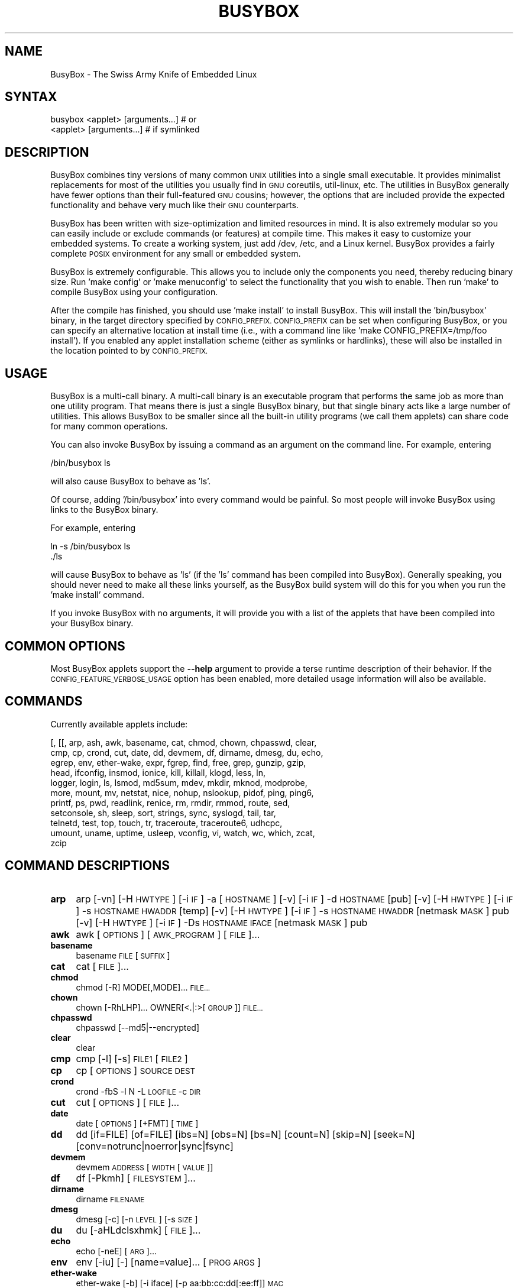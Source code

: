 .\" Automatically generated by Pod::Man 4.07 (Pod::Simple 3.32)
.\"
.\" Standard preamble:
.\" ========================================================================
.de Sp \" Vertical space (when we can't use .PP)
.if t .sp .5v
.if n .sp
..
.de Vb \" Begin verbatim text
.ft CW
.nf
.ne \\$1
..
.de Ve \" End verbatim text
.ft R
.fi
..
.\" Set up some character translations and predefined strings.  \*(-- will
.\" give an unbreakable dash, \*(PI will give pi, \*(L" will give a left
.\" double quote, and \*(R" will give a right double quote.  \*(C+ will
.\" give a nicer C++.  Capital omega is used to do unbreakable dashes and
.\" therefore won't be available.  \*(C` and \*(C' expand to `' in nroff,
.\" nothing in troff, for use with C<>.
.tr \(*W-
.ds C+ C\v'-.1v'\h'-1p'\s-2+\h'-1p'+\s0\v'.1v'\h'-1p'
.ie n \{\
.    ds -- \(*W-
.    ds PI pi
.    if (\n(.H=4u)&(1m=24u) .ds -- \(*W\h'-12u'\(*W\h'-12u'-\" diablo 10 pitch
.    if (\n(.H=4u)&(1m=20u) .ds -- \(*W\h'-12u'\(*W\h'-8u'-\"  diablo 12 pitch
.    ds L" ""
.    ds R" ""
.    ds C` ""
.    ds C' ""
'br\}
.el\{\
.    ds -- \|\(em\|
.    ds PI \(*p
.    ds L" ``
.    ds R" ''
.    ds C`
.    ds C'
'br\}
.\"
.\" Escape single quotes in literal strings from groff's Unicode transform.
.ie \n(.g .ds Aq \(aq
.el       .ds Aq '
.\"
.\" If the F register is >0, we'll generate index entries on stderr for
.\" titles (.TH), headers (.SH), subsections (.SS), items (.Ip), and index
.\" entries marked with X<> in POD.  Of course, you'll have to process the
.\" output yourself in some meaningful fashion.
.\"
.\" Avoid warning from groff about undefined register 'F'.
.de IX
..
.if !\nF .nr F 0
.if \nF>0 \{\
.    de IX
.    tm Index:\\$1\t\\n%\t"\\$2"
..
.    if !\nF==2 \{\
.        nr % 0
.        nr F 2
.    \}
.\}
.\"
.\" Accent mark definitions (@(#)ms.acc 1.5 88/02/08 SMI; from UCB 4.2).
.\" Fear.  Run.  Save yourself.  No user-serviceable parts.
.    \" fudge factors for nroff and troff
.if n \{\
.    ds #H 0
.    ds #V .8m
.    ds #F .3m
.    ds #[ \f1
.    ds #] \fP
.\}
.if t \{\
.    ds #H ((1u-(\\\\n(.fu%2u))*.13m)
.    ds #V .6m
.    ds #F 0
.    ds #[ \&
.    ds #] \&
.\}
.    \" simple accents for nroff and troff
.if n \{\
.    ds ' \&
.    ds ` \&
.    ds ^ \&
.    ds , \&
.    ds ~ ~
.    ds /
.\}
.if t \{\
.    ds ' \\k:\h'-(\\n(.wu*8/10-\*(#H)'\'\h"|\\n:u"
.    ds ` \\k:\h'-(\\n(.wu*8/10-\*(#H)'\`\h'|\\n:u'
.    ds ^ \\k:\h'-(\\n(.wu*10/11-\*(#H)'^\h'|\\n:u'
.    ds , \\k:\h'-(\\n(.wu*8/10)',\h'|\\n:u'
.    ds ~ \\k:\h'-(\\n(.wu-\*(#H-.1m)'~\h'|\\n:u'
.    ds / \\k:\h'-(\\n(.wu*8/10-\*(#H)'\z\(sl\h'|\\n:u'
.\}
.    \" troff and (daisy-wheel) nroff accents
.ds : \\k:\h'-(\\n(.wu*8/10-\*(#H+.1m+\*(#F)'\v'-\*(#V'\z.\h'.2m+\*(#F'.\h'|\\n:u'\v'\*(#V'
.ds 8 \h'\*(#H'\(*b\h'-\*(#H'
.ds o \\k:\h'-(\\n(.wu+\w'\(de'u-\*(#H)/2u'\v'-.3n'\*(#[\z\(de\v'.3n'\h'|\\n:u'\*(#]
.ds d- \h'\*(#H'\(pd\h'-\w'~'u'\v'-.25m'\f2\(hy\fP\v'.25m'\h'-\*(#H'
.ds D- D\\k:\h'-\w'D'u'\v'-.11m'\z\(hy\v'.11m'\h'|\\n:u'
.ds th \*(#[\v'.3m'\s+1I\s-1\v'-.3m'\h'-(\w'I'u*2/3)'\s-1o\s+1\*(#]
.ds Th \*(#[\s+2I\s-2\h'-\w'I'u*3/5'\v'-.3m'o\v'.3m'\*(#]
.ds ae a\h'-(\w'a'u*4/10)'e
.ds Ae A\h'-(\w'A'u*4/10)'E
.    \" corrections for vroff
.if v .ds ~ \\k:\h'-(\\n(.wu*9/10-\*(#H)'\s-2\u~\d\s+2\h'|\\n:u'
.if v .ds ^ \\k:\h'-(\\n(.wu*10/11-\*(#H)'\v'-.4m'^\v'.4m'\h'|\\n:u'
.    \" for low resolution devices (crt and lpr)
.if \n(.H>23 .if \n(.V>19 \
\{\
.    ds : e
.    ds 8 ss
.    ds o a
.    ds d- d\h'-1'\(ga
.    ds D- D\h'-1'\(hy
.    ds th \o'bp'
.    ds Th \o'LP'
.    ds ae ae
.    ds Ae AE
.\}
.rm #[ #] #H #V #F C
.\" ========================================================================
.\"
.IX Title "BUSYBOX 1"
.TH BUSYBOX 1 "2019-05-21" "version 1.17.4" "BusyBox"
.\" For nroff, turn off justification.  Always turn off hyphenation; it makes
.\" way too many mistakes in technical documents.
.if n .ad l
.nh
.SH "NAME"
BusyBox \- The Swiss Army Knife of Embedded Linux
.SH "SYNTAX"
.IX Header "SYNTAX"
.Vb 1
\& busybox <applet> [arguments...]  # or
\&
\& <applet> [arguments...]          # if symlinked
.Ve
.SH "DESCRIPTION"
.IX Header "DESCRIPTION"
BusyBox combines tiny versions of many common \s-1UNIX\s0 utilities into a single
small executable. It provides minimalist replacements for most of the utilities
you usually find in \s-1GNU\s0 coreutils, util-linux, etc. The utilities in BusyBox
generally have fewer options than their full-featured \s-1GNU\s0 cousins; however, the
options that are included provide the expected functionality and behave very
much like their \s-1GNU\s0 counterparts.
.PP
BusyBox has been written with size-optimization and limited resources in mind.
It is also extremely modular so you can easily include or exclude commands (or
features) at compile time. This makes it easy to customize your embedded
systems. To create a working system, just add /dev, /etc, and a Linux kernel.
BusyBox provides a fairly complete \s-1POSIX\s0 environment for any small or embedded
system.
.PP
BusyBox is extremely configurable.  This allows you to include only the
components you need, thereby reducing binary size. Run 'make config' or 'make
menuconfig' to select the functionality that you wish to enable.  Then run
\&'make' to compile BusyBox using your configuration.
.PP
After the compile has finished, you should use 'make install' to install
BusyBox. This will install the 'bin/busybox' binary, in the target directory
specified by \s-1CONFIG_PREFIX. CONFIG_PREFIX\s0 can be set when configuring BusyBox,
or you can specify an alternative location at install time (i.e., with a
command line like 'make CONFIG_PREFIX=/tmp/foo install'). If you enabled
any applet installation scheme (either as symlinks or hardlinks), these will
also be installed in the location pointed to by \s-1CONFIG_PREFIX.\s0
.SH "USAGE"
.IX Header "USAGE"
BusyBox is a multi-call binary.  A multi-call binary is an executable program
that performs the same job as more than one utility program.  That means there
is just a single BusyBox binary, but that single binary acts like a large
number of utilities.  This allows BusyBox to be smaller since all the built-in
utility programs (we call them applets) can share code for many common
operations.
.PP
You can also invoke BusyBox by issuing a command as an argument on the
command line.  For example, entering
.PP
.Vb 1
\&        /bin/busybox ls
.Ve
.PP
will also cause BusyBox to behave as 'ls'.
.PP
Of course, adding '/bin/busybox' into every command would be painful.  So most
people will invoke BusyBox using links to the BusyBox binary.
.PP
For example, entering
.PP
.Vb 2
\&        ln \-s /bin/busybox ls
\&        ./ls
.Ve
.PP
will cause BusyBox to behave as 'ls' (if the 'ls' command has been compiled
into BusyBox).  Generally speaking, you should never need to make all these
links yourself, as the BusyBox build system will do this for you when you run
the 'make install' command.
.PP
If you invoke BusyBox with no arguments, it will provide you with a list of the
applets that have been compiled into your BusyBox binary.
.SH "COMMON OPTIONS"
.IX Header "COMMON OPTIONS"
Most BusyBox applets support the \fB\-\-help\fR argument to provide a terse runtime
description of their behavior.  If the \s-1CONFIG_FEATURE_VERBOSE_USAGE\s0 option has
been enabled, more detailed usage information will also be available.
.SH "COMMANDS"
.IX Header "COMMANDS"
Currently available applets include:
.PP
.Vb 11
\&        [, [[, arp, ash, awk, basename, cat, chmod, chown, chpasswd, clear,
\&        cmp, cp, crond, cut, date, dd, devmem, df, dirname, dmesg, du, echo,
\&        egrep, env, ether\-wake, expr, fgrep, find, free, grep, gunzip, gzip,
\&        head, ifconfig, insmod, ionice, kill, killall, klogd, less, ln,
\&        logger, login, ls, lsmod, md5sum, mdev, mkdir, mknod, modprobe,
\&        more, mount, mv, netstat, nice, nohup, nslookup, pidof, ping, ping6,
\&        printf, ps, pwd, readlink, renice, rm, rmdir, rmmod, route, sed,
\&        setconsole, sh, sleep, sort, strings, sync, syslogd, tail, tar,
\&        telnetd, test, top, touch, tr, traceroute, traceroute6, udhcpc,
\&        umount, uname, uptime, usleep, vconfig, vi, watch, wc, which, zcat,
\&        zcip
.Ve
.SH "COMMAND DESCRIPTIONS"
.IX Header "COMMAND DESCRIPTIONS"
.IP "\fBarp\fR" 4
.IX Item "arp"
arp 
[\-vn]	[\-H \s-1HWTYPE\s0] [\-i \s-1IF\s0] \-a [\s-1HOSTNAME\s0]
[\-v]		    [\-i \s-1IF\s0] \-d \s-1HOSTNAME\s0 [pub]
[\-v]	[\-H \s-1HWTYPE\s0] [\-i \s-1IF\s0] \-s \s-1HOSTNAME HWADDR\s0 [temp]
[\-v]	[\-H \s-1HWTYPE\s0] [\-i \s-1IF\s0] \-s \s-1HOSTNAME HWADDR\s0 [netmask \s-1MASK\s0] pub
[\-v]	[\-H \s-1HWTYPE\s0] [\-i \s-1IF\s0] \-Ds \s-1HOSTNAME IFACE\s0 [netmask \s-1MASK\s0] pub
.IP "\fBawk\fR" 4
.IX Item "awk"
awk [\s-1OPTIONS\s0] [\s-1AWK_PROGRAM\s0] [\s-1FILE\s0]...
.IP "\fBbasename\fR" 4
.IX Item "basename"
basename \s-1FILE\s0 [\s-1SUFFIX\s0]
.IP "\fBcat\fR" 4
.IX Item "cat"
cat [\s-1FILE\s0]...
.IP "\fBchmod\fR" 4
.IX Item "chmod"
chmod [\-R] MODE[,MODE]... \s-1FILE...\s0
.IP "\fBchown\fR" 4
.IX Item "chown"
chown [\-RhLHP]... OWNER[<.|:>[\s-1GROUP\s0]] \s-1FILE...\s0
.IP "\fBchpasswd\fR" 4
.IX Item "chpasswd"
chpasswd [\-\-md5|\-\-encrypted]
.IP "\fBclear\fR" 4
.IX Item "clear"
clear
.IP "\fBcmp\fR" 4
.IX Item "cmp"
cmp [\-l] [\-s] \s-1FILE1\s0 [\s-1FILE2\s0]
.IP "\fBcp\fR" 4
.IX Item "cp"
cp [\s-1OPTIONS\s0] \s-1SOURCE DEST\s0
.IP "\fBcrond\fR" 4
.IX Item "crond"
crond \-fbS \-l N \-L \s-1LOGFILE\s0 \-c \s-1DIR\s0
.IP "\fBcut\fR" 4
.IX Item "cut"
cut [\s-1OPTIONS\s0] [\s-1FILE\s0]...
.IP "\fBdate\fR" 4
.IX Item "date"
date [\s-1OPTIONS\s0] [+FMT] [\s-1TIME\s0]
.IP "\fBdd\fR" 4
.IX Item "dd"
dd [if=FILE] [of=FILE] [ibs=N] [obs=N] [bs=N] [count=N] [skip=N]
	[seek=N] [conv=notrunc|noerror|sync|fsync]
.IP "\fBdevmem\fR" 4
.IX Item "devmem"
devmem \s-1ADDRESS\s0 [\s-1WIDTH\s0 [\s-1VALUE\s0]]
.IP "\fBdf\fR" 4
.IX Item "df"
df [\-Pkmh] [\s-1FILESYSTEM\s0]...
.IP "\fBdirname\fR" 4
.IX Item "dirname"
dirname \s-1FILENAME\s0
.IP "\fBdmesg\fR" 4
.IX Item "dmesg"
dmesg [\-c] [\-n \s-1LEVEL\s0] [\-s \s-1SIZE\s0]
.IP "\fBdu\fR" 4
.IX Item "du"
du [\-aHLdclsxhmk] [\s-1FILE\s0]...
.IP "\fBecho\fR" 4
.IX Item "echo"
echo [\-neE] [\s-1ARG\s0]...
.IP "\fBenv\fR" 4
.IX Item "env"
env [\-iu] [\-] [name=value]... [\s-1PROG ARGS\s0]
.IP "\fBether-wake\fR" 4
.IX Item "ether-wake"
ether-wake [\-b] [\-i iface] [\-p aa:bb:cc:dd[:ee:ff]] \s-1MAC\s0
.IP "\fBexpr\fR" 4
.IX Item "expr"
expr \s-1EXPRESSION\s0
.IP "\fBfind\fR" 4
.IX Item "find"
find [\s-1PATH\s0]... [\s-1EXPRESSION\s0]
.IP "\fBfree\fR" 4
.IX Item "free"
free
.IP "\fBgrep\fR" 4
.IX Item "grep"
grep [\-HhnlLoqvsriwFE] [\-m N] [\-A/B/C N] PATTERN/\-e \s-1PATTERN..\s0./\-f \s-1FILE\s0 [\s-1FILE\s0]...
.IP "\fBgunzip\fR" 4
.IX Item "gunzip"
gunzip [\s-1OPTIONS\s0] [\s-1FILE\s0]...
.IP "\fBgzip\fR" 4
.IX Item "gzip"
gzip [\s-1OPTIONS\s0] [\s-1FILE\s0]...
.IP "\fBhead\fR" 4
.IX Item "head"
head [\s-1OPTIONS\s0] [\s-1FILE\s0]...
.IP "\fBifconfig\fR" 4
.IX Item "ifconfig"
ifconfig [\-a] interface [address]
.IP "\fBinsmod\fR" 4
.IX Item "insmod"
insmod \s-1FILE\s0 [symbol=value]...
.IP "\fBionice\fR" 4
.IX Item "ionice"
ionice [\-c 1\-3] [\-n 0\-7] [\-p \s-1PID\s0] [\s-1PROG\s0]
.IP "\fBkill\fR" 4
.IX Item "kill"
kill [\-l] [\-SIG] \s-1PID...\s0
.IP "\fBkillall\fR" 4
.IX Item "killall"
killall [\-l] [\-q] [\-SIG] \s-1PROCESS_NAME...\s0
.IP "\fBklogd\fR" 4
.IX Item "klogd"
klogd [\-c N] [\-n]
.IP "\fBless\fR" 4
.IX Item "less"
less [\-EMNmh~I?] [\s-1FILE\s0]...
.IP "\fBln\fR" 4
.IX Item "ln"
ln [\s-1OPTIONS\s0] \s-1TARGET...\s0 LINK|DIR
.IP "\fBlogger\fR" 4
.IX Item "logger"
logger [\s-1OPTIONS\s0] [\s-1MESSAGE\s0]
.IP "\fBlogin\fR" 4
.IX Item "login"
login [\-p] [\-h \s-1HOST\s0] [[\-f] \s-1USER\s0]
.IP "\fBls\fR" 4
.IX Item "ls"
ls [\-1AacCdeFilnpLRrSsTtuvwxXhk] [\s-1FILE\s0]...
.IP "\fBlsmod\fR" 4
.IX Item "lsmod"
lsmod
.IP "\fBmd5sum\fR" 4
.IX Item "md5sum"
md5sum [\s-1OPTIONS\s0] [\s-1FILE\s0]...
   or: md5sum [\s-1OPTIONS\s0] \-c [\s-1FILE\s0]
.IP "\fBmdev\fR" 4
.IX Item "mdev"
mdev [\-s]
.IP "\fBmkdir\fR" 4
.IX Item "mkdir"
mkdir [\s-1OPTIONS\s0] \s-1DIRECTORY...\s0
.IP "\fBmknod\fR" 4
.IX Item "mknod"
mknod [\s-1OPTIONS\s0] \s-1NAME TYPE MAJOR MINOR\s0
.IP "\fBmodprobe\fR" 4
.IX Item "modprobe"
modprobe [\-alrqvs] \s-1MODULE\s0 [symbol=value]...
.IP "\fBmore\fR" 4
.IX Item "more"
more [\s-1FILE\s0]...
.IP "\fBmount\fR" 4
.IX Item "mount"
mount [\s-1OPTIONS\s0] [\-o \s-1OPTS\s0] \s-1DEVICE NODE\s0
.IP "\fBmv\fR" 4
.IX Item "mv"
mv [\s-1OPTIONS\s0] \s-1SOURCE DEST\s0
or: mv [\s-1OPTIONS\s0] \s-1SOURCE... DIRECTORY\s0
.IP "\fBnetstat\fR" 4
.IX Item "netstat"
netstat [\-laentuwxrW]
.IP "\fBnice\fR" 4
.IX Item "nice"
nice [\-n \s-1ADJUST\s0] [\s-1PROG ARGS\s0]
.IP "\fBnohup\fR" 4
.IX Item "nohup"
nohup \s-1PROG ARGS\s0
.IP "\fBnslookup\fR" 4
.IX Item "nslookup"
nslookup [\s-1HOST\s0] [\s-1SERVER\s0]
.IP "\fBpidof\fR" 4
.IX Item "pidof"
pidof [\s-1NAME\s0]...
.IP "\fBping\fR" 4
.IX Item "ping"
ping [\s-1OPTIONS\s0] \s-1HOST\s0
.IP "\fBping6\fR" 4
.IX Item "ping6"
ping6 [\s-1OPTIONS\s0] \s-1HOST\s0
.IP "\fBprintf\fR" 4
.IX Item "printf"
printf \s-1FORMAT\s0 [\s-1ARGUMENT\s0]...
.IP "\fBps\fR" 4
.IX Item "ps"
ps
.IP "\fBpwd\fR" 4
.IX Item "pwd"
pwd
.IP "\fBreadlink\fR" 4
.IX Item "readlink"
readlink [\-fnv] \s-1FILE\s0
.IP "\fBrenice\fR" 4
.IX Item "renice"
renice {{\-n \s-1INCREMENT\s0} | \s-1PRIORITY\s0} [[\-p | \-g | \-u] \s-1ID...\s0]
.IP "\fBrm\fR" 4
.IX Item "rm"
rm [\s-1OPTIONS\s0] \s-1FILE...\s0
.IP "\fBrmdir\fR" 4
.IX Item "rmdir"
rmdir [\s-1OPTIONS\s0] \s-1DIRECTORY...\s0
.IP "\fBrmmod\fR" 4
.IX Item "rmmod"
rmmod [\s-1OPTIONS\s0] [\s-1MODULE\s0]...
.IP "\fBroute\fR" 4
.IX Item "route"
route [{add|del|delete}]
.IP "\fBsed\fR" 4
.IX Item "sed"
sed [\-efinr] \s-1SED_CMD\s0 [\s-1FILE\s0]...
.IP "\fBsetconsole\fR" 4
.IX Item "setconsole"
setconsole [\-r] [\s-1DEVICE\s0]
.IP "\fBsleep\fR" 4
.IX Item "sleep"
sleep [N]...
.IP "\fBsort\fR" 4
.IX Item "sort"
sort [\-nrugMcszbdfimSTokt] [\-o \s-1FILE\s0] [\-k start[.offset][opts][,end[.offset][opts]] [\-t \s-1CHAR\s0] [\s-1FILE\s0]...
.IP "\fBstrings\fR" 4
.IX Item "strings"
strings [\-afo] [\-n \s-1LEN\s0] [\s-1FILE\s0]...
.IP "\fBsync\fR" 4
.IX Item "sync"
sync
.IP "\fBsyslogd\fR" 4
.IX Item "syslogd"
syslogd [\s-1OPTIONS\s0]
.IP "\fBtail\fR" 4
.IX Item "tail"
tail [\s-1OPTIONS\s0] [\s-1FILE\s0]...
.IP "\fBtar\fR" 4
.IX Item "tar"
tar \-[cxtzjvO] [\-X \s-1FILE\s0] [\-f \s-1TARFILE\s0] [\-C \s-1DIR\s0] [\s-1FILE\s0]...
.IP "\fBtelnetd\fR" 4
.IX Item "telnetd"
telnetd [\s-1OPTIONS\s0]
.IP "\fBtest\fR" 4
.IX Item "test"
test \s-1EXPRESSION \s0]
.IP "\fBtop\fR" 4
.IX Item "top"
top [\-b] [\-nCOUNT] [\-dSECONDS]
.IP "\fBtouch\fR" 4
.IX Item "touch"
touch [\-c] [\-d \s-1DATE\s0] \s-1FILE\s0 [\s-1FILE\s0]...
.IP "\fBtr\fR" 4
.IX Item "tr"
tr [\-cds] \s-1STRING1\s0 [\s-1STRING2\s0]
.IP "\fBtraceroute\fR" 4
.IX Item "traceroute"
traceroute [\-46FIldnrv] [\-f 1ST_TTL] [\-m \s-1MAXTTL\s0] [\-p \s-1PORT\s0] [\-q \s-1PROBES\s0]
	[\-s \s-1SRC_IP\s0] [\-t \s-1TOS\s0] [\-w \s-1WAIT_SEC\s0] [\-g \s-1GATEWAY\s0] [\-i \s-1IFACE\s0]
	[\-z \s-1PAUSE_MSEC\s0] \s-1HOST\s0 [\s-1BYTES\s0]
.IP "\fBtraceroute6\fR" 4
.IX Item "traceroute6"
traceroute6 [\-dnrv] [\-m \s-1MAXTTL\s0] [\-p \s-1PORT\s0] [\-q \s-1PROBES\s0]
	[\-s \s-1SRC_IP\s0] [\-t \s-1TOS\s0] [\-w \s-1WAIT_SEC\s0] [\-i \s-1IFACE\s0]
	\s-1HOST\s0 [\s-1BYTES\s0]
.IP "\fBudhcpc\fR" 4
.IX Item "udhcpc"
udhcpc [\-fbqRB] [\-a[\s-1MSEC\s0]] [\-t N] [\-T \s-1SEC\s0] [\-A SEC/\-n]
	[\-i \s-1IFACE\s0] [\-s \s-1PROG\s0] [\-p \s-1PIDFILE\s0]
	[\-oC] [\-r \s-1IP\s0] [\-V \s-1VENDOR\s0] [\-F \s-1NAME\s0] [\-x \s-1OPT:VAL\s0]... [\-O \s-1OPT\s0]...
.IP "\fBumount\fR" 4
.IX Item "umount"
umount [\s-1OPTIONS\s0] FILESYSTEM|DIRECTORY
.IP "\fBuname\fR" 4
.IX Item "uname"
uname [\-amnrspv]
.IP "\fBuptime\fR" 4
.IX Item "uptime"
uptime
.IP "\fBusleep\fR" 4
.IX Item "usleep"
usleep N
.IP "\fBvconfig\fR" 4
.IX Item "vconfig"
vconfig \s-1COMMAND\s0 [\s-1OPTIONS\s0]
.IP "\fBvi\fR" 4
.IX Item "vi"
vi [\s-1OPTIONS\s0] [\s-1FILE\s0]...
.IP "\fBwatch\fR" 4
.IX Item "watch"
watch [\-n \s-1SEC\s0] [\-t] \s-1PROG ARGS\s0
.IP "\fBwc\fR" 4
.IX Item "wc"
wc [\-cmlwL] [\s-1FILE\s0]...
.IP "\fBwhich\fR" 4
.IX Item "which"
which [\s-1COMMAND\s0]...
.IP "\fBzcat\fR" 4
.IX Item "zcat"
zcat \s-1FILE\s0
.IP "\fBzcip\fR" 4
.IX Item "zcip"
zcip [\s-1OPTIONS\s0] \s-1IFACE SCRIPT\s0
.SH "LIBC NSS"
.IX Header "LIBC NSS"
\&\s-1GNU\s0 Libc (glibc) uses the Name Service Switch (\s-1NSS\s0) to configure the behavior
of the C library for the local environment, and to configure how it reads
system data, such as passwords and group information.  This is implemented
using an /etc/nsswitch.conf configuration file, and using one or more of the
/lib/libnss_* libraries.  BusyBox tries to avoid using any libc calls that make
use of \s-1NSS. \s0 Some applets however, such as login and su, will use libc functions
that require \s-1NSS.\s0
.PP
If you enable \s-1CONFIG_USE_BB_PWD_GRP,\s0 BusyBox will use internal functions to
directly access the /etc/passwd, /etc/group, and /etc/shadow files without
using \s-1NSS. \s0 This may allow you to run your system without the need for
installing any of the \s-1NSS\s0 configuration files and libraries.
.PP
When used with glibc, the BusyBox 'networking' applets will similarly require
that you install at least some of the glibc \s-1NSS\s0 stuff (in particular,
/etc/nsswitch.conf, /lib/libnss_dns*, /lib/libnss_files*, and /lib/libresolv*).
.PP
Shameless Plug: As an alternative, one could use a C library such as uClibc.  In
addition to making your system significantly smaller, uClibc does not require the
use of any \s-1NSS\s0 support files or libraries.
.SH "MAINTAINER"
.IX Header "MAINTAINER"
Denis Vlasenko <vda.linux@googlemail.com>
.SH "AUTHORS"
.IX Header "AUTHORS"
The following people have contributed code to BusyBox whether they know it or
not.  If you have written code included in BusyBox, you should probably be
listed here so you can obtain your bit of eternal glory.  If you should be
listed here, or the description of what you have done needs more detail, or is
incorrect, please send in an update.
.PP
Emanuele Aina <emanuele.aina@tiscali.it>
    run-parts
.PP
Erik Andersen <andersen@codepoet.org>
.PP
.Vb 4
\&    Tons of new stuff, major rewrite of most of the
\&    core apps, tons of new apps as noted in header files.
\&    Lots of tedious effort writing these boring docs that
\&    nobody is going to actually read.
.Ve
.PP
Laurence Anderson <l.d.anderson@warwick.ac.uk>
.PP
.Vb 1
\&    rpm2cpio, unzip, get_header_cpio, read_gz interface, rpm
.Ve
.PP
Jeff Angielski <jeff@theptrgroup.com>
.PP
.Vb 1
\&    ftpput, ftpget
.Ve
.PP
Edward Betts <edward@debian.org>
.PP
.Vb 1
\&    expr, hostid, logname, whoami
.Ve
.PP
John Beppu <beppu@codepoet.org>
.PP
.Vb 1
\&    du, nslookup, sort
.Ve
.PP
Brian Candler <B.Candler@pobox.com>
.PP
.Vb 1
\&    tiny\-ls(ls)
.Ve
.PP
Randolph Chung <tausq@debian.org>
.PP
.Vb 1
\&    fbset, ping, hostname
.Ve
.PP
Dave Cinege <dcinege@psychosis.com>
.PP
.Vb 2
\&    more(v2), makedevs, dutmp, modularization, auto links file,
\&    various fixes, Linux Router Project maintenance
.Ve
.PP
Jordan Crouse <jordan@cosmicpenguin.net>
.PP
.Vb 1
\&    ipcalc
.Ve
.PP
Magnus Damm <damm@opensource.se>
.PP
.Vb 1
\&    tftp client insmod powerpc support
.Ve
.PP
Larry Doolittle <ldoolitt@recycle.lbl.gov>
.PP
.Vb 1
\&    pristine source directory compilation, lots of patches and fixes.
.Ve
.PP
Glenn Engel <glenne@engel.org>
.PP
.Vb 1
\&    httpd
.Ve
.PP
Gennady Feldman <gfeldman@gena01.com>
.PP
.Vb 2
\&    Sysklogd (single threaded syslogd, IPC Circular buffer support,
\&    logread), various fixes.
.Ve
.PP
Karl M. Hegbloom <karlheg@debian.org>
.PP
.Vb 1
\&    cp_mv.c, the test suite, various fixes to utility.c, &c.
.Ve
.PP
Daniel Jacobowitz <dan@debian.org>
.PP
.Vb 1
\&    mktemp.c
.Ve
.PP
Matt Kraai <kraai@alumni.cmu.edu>
.PP
.Vb 1
\&    documentation, bugfixes, test suite
.Ve
.PP
Stephan Linz <linz@li\-pro.net>
.PP
.Vb 1
\&    ipcalc, Red Hat equivalence
.Ve
.PP
John Lombardo <john@deltanet.com>
.PP
.Vb 1
\&    tr
.Ve
.PP
Glenn McGrath <bug1@iinet.net.au>
.PP
.Vb 3
\&    Common unarchiving code and unarchiving applets, ifupdown, ftpgetput,
\&    nameif, sed, patch, fold, install, uudecode.
\&    Various bugfixes, review and apply numerous patches.
.Ve
.PP
Manuel Novoa \s-1III\s0 <mjn3@codepoet.org>
.PP
.Vb 3
\&    cat, head, mkfifo, mknod, rmdir, sleep, tee, tty, uniq, usleep, wc, yes,
\&    mesg, vconfig, make_directory, parse_mode, dirname, mode_string,
\&    get_last_path_component, simplify_path, and a number trivial libbb routines
\&
\&    also bug fixes, partial rewrites, and size optimizations in
\&    ash, basename, cal, cmp, cp, df, du, echo, env, ln, logname, md5sum, mkdir,
\&    mv, realpath, rm, sort, tail, touch, uname, watch, arith, human_readable,
\&    interface, dutmp, ifconfig, route
.Ve
.PP
Vladimir Oleynik <dzo@simtreas.ru>
.PP
.Vb 4
\&    cmdedit; xargs(current), httpd(current);
\&    ports: ash, crond, fdisk, inetd, stty, traceroute, top;
\&    locale, various fixes
\&    and irreconcilable critic of everything not perfect.
.Ve
.PP
Bruce Perens <bruce@pixar.com>
.PP
.Vb 2
\&    Original author of BusyBox in 1995, 1996. Some of his code can
\&    still be found hiding here and there...
.Ve
.PP
Tim Riker <Tim@Rikers.org>
.PP
.Vb 1
\&    bug fixes, member of fan club
.Ve
.PP
Kent Robotti <robotti@metconnect.com>
.PP
.Vb 1
\&    reset, tons and tons of bug reports and patches.
.Ve
.PP
Chip Rosenthal <chip@unicom.com>, <crosenth@covad.com>
.PP
.Vb 1
\&    wget \- Contributed by permission of Covad Communications
.Ve
.PP
Pavel Roskin <proski@gnu.org>
.PP
.Vb 1
\&    Lots of bugs fixes and patches.
.Ve
.PP
Gyepi Sam <gyepi@praxis\-sw.com>
.PP
.Vb 1
\&    Remote logging feature for syslogd
.Ve
.PP
Linus Torvalds <torvalds@transmeta.com>
.PP
.Vb 1
\&    mkswap, fsck.minix, mkfs.minix
.Ve
.PP
Mark Whitley <markw@codepoet.org>
.PP
.Vb 2
\&    grep, sed, cut, xargs(previous),
\&    style\-guide, new\-applet\-HOWTO, bug fixes, etc.
.Ve
.PP
Charles P. Wright <cpwright@villagenet.com>
.PP
.Vb 1
\&    gzip, mini\-netcat(nc)
.Ve
.PP
Enrique Zanardi <ezanardi@ull.es>
.PP
.Vb 1
\&    tarcat (since removed), loadkmap, various fixes, Debian maintenance
.Ve
.PP
Tito Ragusa <farmatito@tiscali.it>
.PP
.Vb 1
\&    devfsd and size optimizations in strings, openvt and deallocvt.
.Ve
